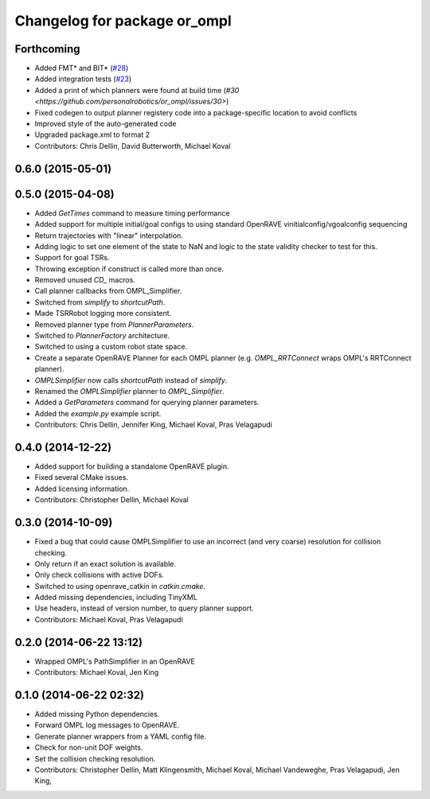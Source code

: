 ^^^^^^^^^^^^^^^^^^^^^^^^^^^^^
Changelog for package or_ompl
^^^^^^^^^^^^^^^^^^^^^^^^^^^^^

Forthcoming
-----------
* Added FMT* and BIT* (`#28 <https://github.com/personalrobotics/or_ompl/issues/28>`_)
* Added integration tests (`#23 <https://github.com/personalrobotics/or_ompl/issues/23>`_)
* Added a print of which planners were found at build time (`#30 <https://github.com/personalrobotics/or_ompl/issues/30>`)
* Fixed codegen to output planner registery code into a package-specific location to avoid conflicts
* Improved style of the auto-generated code
* Upgraded package.xml to format 2
* Contributors: Chris Dellin, David Butterworth, Michael Koval

0.6.0 (2015-05-01)
------------------

0.5.0 (2015-04-08)
------------------
* Added `GetTimes` command to measure timing performance
* Added support for multiple initial/goal configs to using standard OpenRAVE
  vinitialconfig/vgoalconfig sequencing
* Return trajectories with "linear" interpolation.
* Adding logic to set one element of the state to NaN and logic to the state
  validity checker to test for this.
* Support for goal TSRs.
* Throwing exception if construct is called more than once.
* Removed unused `CD_` macros.
* Call planner callbacks from OMPL_Simplifier.
* Switched from `simplify` to `shortcutPath`.
* Made TSRRobot logging more consistent.
* Removed planner type from `PlannerParameters`.
* Switched to `PlannerFactory` architecture.
* Switched to using a custom robot state space.
* Create a separate OpenRAVE Planner for each OMPL planner (e.g.
  `OMPL_RRTConnect` wraps OMPL's RRTConnect planner).
* `OMPLSimplifier` now calls `shortcutPath` instead of `simplify`.
* Renamed the `OMPLSimplifier` planner to `OMPL_Simplifier`.
* Added a `GetParameters` command for querying planner parameters.
* Added the `example.py` example script.
* Contributors: Chris Dellin, Jennifer King, Michael Koval, Pras Velagapudi

0.4.0 (2014-12-22)
------------------
* Added support for building a standalone OpenRAVE plugin.
* Fixed several CMake issues.
* Added licensing information.
* Contributors: Christopher Dellin, Michael Koval

0.3.0 (2014-10-09)
------------------
* Fixed a bug that could cause OMPLSimplifier to use an incorrect (and very
  coarse) resolution for collision checking.
* Only return if an exact solution is available.
* Only check collisions with active DOFs.
* Switched to using openrave_catkin in `catkin.cmake`.
* Added missing dependencies, including TinyXML
* Use headers, instead of version number, to query planner support.
* Contributors: Michael Koval, Pras Velagapudi

0.2.0 (2014-06-22 13:12)
------------------------
* Wrapped OMPL's PathSimplifier in an OpenRAVE
* Contributors: Michael Koval, Jen King

0.1.0 (2014-06-22 02:32)
------------------------
* Added missing Python dependencies.
* Forward OMPL log messages to OpenRAVE.
* Generate planner wrappers from a YAML config file.
* Check for non-unit DOF weights.
* Set the collision checking resolution.
* Contributors: Christopher Dellin, Matt Klingensmith, Michael Koval, Michael
  Vandeweghe, Pras Velagapudi, Jen King,
